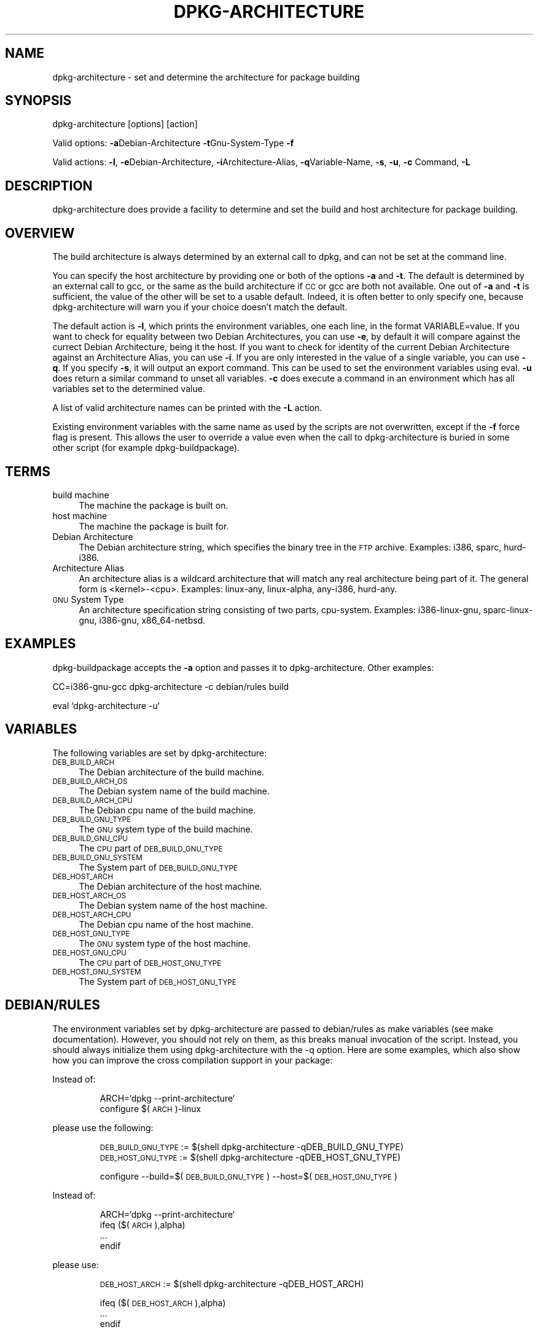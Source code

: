 .TH DPKG-ARCHITECTURE 1 "2006-01-23" "Debian GNU/Linux"
.SH "NAME"
dpkg\-architecture \- set and determine the architecture for package building
.SH "SYNOPSIS"
.IX Header "SYNOPSIS"
dpkg-architecture [options] [action]
.PP
Valid options:
\&\fB\-a\fRDebian-Architecture
\&\fB\-t\fRGnu-System-Type
\&\fB\-f\fR
.PP
Valid actions:
\&\fB\-l\fR, \fB\-e\fRDebian\-Architecture, \fB\-i\fRArchitecture\-Alias,
\fB\-q\fRVariable\-Name, \fB\-s\fR, \fB\-u\fR, \fB\-c\fR Command, \fB\-L\fR
.SH "DESCRIPTION"
.IX Header "DESCRIPTION"
dpkg-architecture does provide a facility to determine and set the build and
host architecture for package building.
.SH "OVERVIEW"
.IX Header "OVERVIEW"
The build architecture is always determined by an external call to dpkg, and
can not be set at the command line.
.PP
You can specify the host architecture by providing one or both of the options \fB\-a\fR
and \fB\-t\fR. The default is determined by an external call to gcc, or the same as
the build architecture if \s-1CC\s0 or gcc are both not available. One out of \fB\-a\fR and \fB\-t\fR
is sufficient, the value of the other will be set to a usable default.
Indeed, it is often better to only specify one, because dpkg-architecture
will warn you if your choice doesn't match the default.
.PP
The default action is \fB\-l\fR, which prints the environment variables, one each line,
in the format VARIABLE=value. If you want to check for equality between two
Debian Architectures, you can use \fB\-e\fR, by default it will compare against
the currect Debian Architecture, being it the host. If you want to check for
identity of the current Debian Architecture against an Architecture Alias, you
can use \fB\-i\fR. If you are only interested in the value of a single variable,
you can use \fB\-q\fR. If you specify \fB\-s\fR, it will output an export
command. This can be used to set the environment variables using eval. \fB\-u\fR
does return a similar command to unset all variables. \fB\-c\fR does execute a
command in an environment which has all variables set to the determined
value.
.PP
A list of valid architecture names can be printed with the \fB\-L\fR action.
.PP
Existing environment variables with the same name as used by the scripts are
not overwritten, except if the \fB\-f\fR force flag is present. This allows the user
to override a value even when the call to dpkg-architecture is buried in
some other script (for example dpkg\-buildpackage).
.SH "TERMS"
.IX Header "TERMS"
.IP "build machine" 4
.IX Item "build machine"
The machine the package is built on.
.IP "host machine" 4
.IX Item "host machine"
The machine the package is built for.
.IP "Debian Architecture" 4
.IX Item "Debian Architecture"
The Debian architecture string, which specifies the binary tree in the \s-1FTP\s0
archive. Examples: i386, sparc, hurd\-i386.
.IP "Architecture Alias" 4
.IX Item "Architecture Alias"
An architecture alias is a wildcard architecture that will match any real
architecture being part of it. The general form is <kernel>\-<cpu>.
Examples: linux\-any, linux\-alpha, any\-i386, hurd\-any.
.IP "\s-1GNU\s0 System Type" 4
.IX Item "GNU System Type"
An architecture specification string consisting of two parts,
cpu-system.  Examples: i386\-linux-gnu, sparc\-linux-gnu, i386\-gnu,
x86_64-netbsd.
.SH "EXAMPLES"
.IX Header "EXAMPLES"
dpkg-buildpackage accepts the \fB\-a\fR option and passes it to dpkg\-architecture.
Other examples:
.PP
CC=i386\-gnu\-gcc dpkg-architecture \f(CW\*(C`\-c\*(C'\fR debian/rules build
.PP
eval `dpkg\-architecture \f(CW\*(C`\-u\*(C'\fR`
.SH "VARIABLES"
.IX Header "VARIABLES"
The following variables are set by dpkg\-architecture:
.IP "\s-1DEB_BUILD_ARCH\s0" 4
.IX Item "DEB_BUILD_ARCH"
The Debian architecture of the build machine.
.IP "\s-1DEB_BUILD_ARCH_OS\s0" 4
.IX Item "DEB_BUILD_ARCH_OS"
The Debian system name of the build machine.
.IP "\s-1DEB_BUILD_ARCH_CPU\s0" 4
.IX Item "DEB_BUILD_ARCH_CPU"
The Debian cpu name of the build machine.
.IP "\s-1DEB_BUILD_GNU_TYPE\s0" 4
.IX Item "DEB_BUILD_GNU_TYPE"
The \s-1GNU\s0 system type of the build machine.
.IP "\s-1DEB_BUILD_GNU_CPU\s0" 4
.IX Item "DEB_BUILD_GNU_CPU"
The \s-1CPU\s0 part of \s-1DEB_BUILD_GNU_TYPE\s0
.IP "\s-1DEB_BUILD_GNU_SYSTEM\s0" 4
.IX Item "DEB_BUILD_GNU_SYSTEM"
The System part of \s-1DEB_BUILD_GNU_TYPE\s0
.IP "\s-1DEB_HOST_ARCH\s0" 4
.IX Item "DEB_HOST_ARCH"
The Debian architecture of the host machine.
.IP "\s-1DEB_HOST_ARCH_OS\s0" 4
.IX Item "DEB_HOST_ARCH_OS"
The Debian system name of the host machine.
.IP "\s-1DEB_HOST_ARCH_CPU\s0" 4
.IX Item "DEB_HOST_ARCH_CPU"
The Debian cpu name of the host machine.
.IP "\s-1DEB_HOST_GNU_TYPE\s0" 4
.IX Item "DEB_HOST_GNU_TYPE"
The \s-1GNU\s0 system type of the host machine.
.IP "\s-1DEB_HOST_GNU_CPU\s0" 4
.IX Item "DEB_HOST_GNU_CPU"
The \s-1CPU\s0 part of \s-1DEB_HOST_GNU_TYPE\s0
.IP "\s-1DEB_HOST_GNU_SYSTEM\s0" 4
.IX Item "DEB_HOST_GNU_SYSTEM"
The System part of \s-1DEB_HOST_GNU_TYPE\s0
.SH "DEBIAN/RULES"
.IX Header "DEBIAN/RULES"
The environment variables set by dpkg-architecture are passed to
debian/rules as make variables (see make documentation).  However, you
should not rely on them, as this breaks manual invocation of the
script.  Instead, you should always initialize them using
dpkg-architecture with the \-q option.  Here are some examples, which
also show how you can improve the cross compilation support in your
package:
.PP

Instead of:
.IP
.nf
ARCH=`dpkg \-\-print\-architecture`
configure $(\s-1ARCH\s0)\-linux
.fi
.PP
please use the following:
.IP
.nf
\&\s-1DEB_BUILD_GNU_TYPE\s0 := $(shell dpkg-architecture \-qDEB_BUILD_GNU_TYPE)
\&\s-1DEB_HOST_GNU_TYPE\s0 := $(shell dpkg-architecture \-qDEB_HOST_GNU_TYPE)

configure \-\-build=$(\s-1DEB_BUILD_GNU_TYPE\s0) \-\-host=$(\s-1DEB_HOST_GNU_TYPE\s0)
.fi
.PP

Instead of:
.IP
.nf
ARCH=`dpkg \-\-print\-architecture`
ifeq ($(\s-1ARCH\s0),alpha)
  ...
endif
.fi
.PP
please use:
.IP
.nf
\&\s-1DEB_HOST_ARCH\s0 := $(shell dpkg-architecture \-qDEB_HOST_ARCH)

ifeq ($(\s-1DEB_HOST_ARCH\s0),alpha)
  ...
endif
.fi
.PP
or if you only need to check the CPU or OS type, use the DEB_HOST_ARCH_CPU
or DEB_HOST_ARCH_OS variables.
.PP
In general, calling dpkg in the rules file to get architecture information
is deprecated (until you want to provide backward compatibility, see below).
Especially the \-\-print\-architecture option is unreliable since we have
Debian architectures which don't equal a processor name.

.SH "BACKWARD COMPATIBILITY"
.IX Header "BACKWARD COMPATIBILITY"
The DEB_HOST_ARCH_CPU and DEB_HOST_ARCH_OS variables were only introduced
in relatively recent versions of \fIdpkg-architecture\fR (since dpkg 1.13.2),
before this \fIdebian/rules\fR files tended to check the values of the
DEB_HOST_GNU_CPU or DEB_HOST_GNU_TYPE variables which have been subject
to change.
.PP
Where \fIdebian/rules\fR files check these variables to decide how or what
to compile, this should be updated to use the new variables and values.
You may wish to retain backwards compatibility with older version of
dpkg-dev by using the following code:
.IP
.nf
DEB_HOST_ARCH_CPU := $(shell dpkg-architecture -qDEB_HOST_ARCH_CPU 2>/dev/null)
DEB_HOST_ARCH_OS := $(shell dpkg-architecture -qDEB_HOST_ARCH_OS 2>/dev/null)

# Take account of old dpkg-architecture output.
ifeq ($(DEB_HOST_ARCH_CPU),)
  DEB_HOST_ARCH_CPU := $(shell dpkg-architecture -qDEB_HOST_GNU_CPU)
  ifeq ($(DEB_HOST_ARCH_CPU),x86_64)
    DEB_HOST_ARCH_CPU := amd64
  endif
endif
ifeq ($(DEB_HOST_ARCH_OS),)
  DEB_HOST_ARCH_OS := $(subst -gnu,,$(shell dpkg-architecture -qDEB_HOST_GNU_SYSTEM))
  ifeq ($(DEB_HOST_ARCH_OS),gnu)
    DEB_HOST_ARCH_OS := hurd
  endif
endif
.fi
.PP
And similarly for DEB_BUILD_ARCH_CPU and DEB_BUILD_ARCH_OS.
.PP
If you still wish to support versions of dpkg-dev that did not include
\fIdpkg-architecture\fR, the following does the job:
.IP
.nf
\&\s-1DEB_BUILD_ARCH\s0 := $(shell dpkg \-\-print\-architecture)
\&\s-1DEB_BUILD_GNU_CPU\s0 := $(patsubst hurd\-%,%,$(\s-1DEB_BUILD_ARCH\s0))
ifeq ($(filter\-out hurd\-%,$(\s-1DEB_BUILD_ARCH\s0)),)
  \s-1DEB_BUILD_GNU_SYSTEM\s0 := gnu
else
  \s-1DEB_BUILD_GNU_SYSTEM\s0 := linux-gnu
endif
DEB_BUILD_GNU_TYPE=$(\s-1DEB_BUILD_GNU_CPU\s0)\-$(\s-1DEB_BUILD_GNU_SYSTEM\s0)

\&\s-1DEB_HOST_ARCH\s0 := $(\s-1DEB_BUILD_ARCH\s0)
\&\s-1DEB_HOST_GNU_CPU\s0 := $(\s-1DEB_BUILD_GNU_CPU\s0)
\&\s-1DEB_HOST_GNU_SYSTEM\s0 := $(\s-1DEB_BUILD_GNU_SYSTEM\s0)
\&\s-1DEB_HOST_GNU_TYPE\s0 := $(\s-1DEB_BUILD_GNU_TYPE\s0)
.fi
.PP
Put a subset of these lines at the top of your debian/rules file; these
default values will be overwritten if dpkg-architecture is used.
.PP
You don't need the full set. Choose a consistent set which contains the
values you use in the rules file. For example, if you only need the host
Debian architecture, `DEB_HOST_ARCH=`dpkg \-\-print\-architecture`
is sufficient (this is indeed the Debian architecture of the build machine,
but remember that we are only trying to be backward compatible with native
compilation).
.SH "SEE ALSO"
.IX Header "SEE ALSO"
dpkg-buildpackage
dpkg-cross
.SH "CONTACT"
.IX Header "CONTACT"
If you have questions about the usage of the make variables in your rules
files, or about cross compilation support in your packages, please email me.
The address is Marcus Brinkmann <brinkmd@debian.org>.
